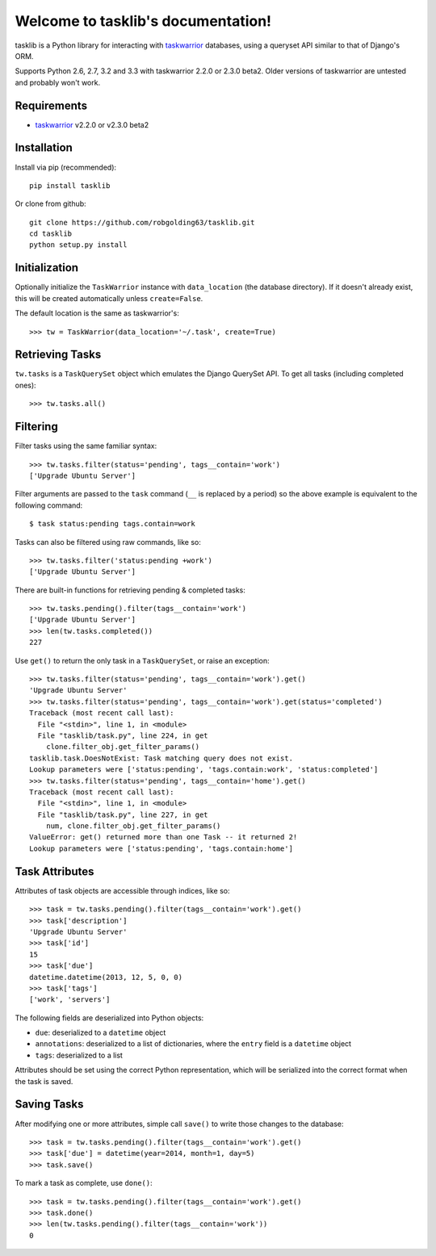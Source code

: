 Welcome to tasklib's documentation!
===================================

tasklib is a Python library for interacting with taskwarrior_ databases, using
a queryset API similar to that of Django's ORM.

Supports Python 2.6, 2.7, 3.2 and 3.3 with taskwarrior 2.2.0 or 2.3.0 beta2.
Older versions of taskwarrior are untested and probably won't work.

Requirements
------------

* taskwarrior_ v2.2.0 or v2.3.0 beta2

Installation
------------

Install via pip (recommended)::

    pip install tasklib

Or clone from github::

    git clone https://github.com/robgolding63/tasklib.git
    cd tasklib
    python setup.py install

Initialization
--------------

Optionally initialize the ``TaskWarrior`` instance with ``data_location`` (the
database directory). If it doesn't already exist, this will be created
automatically unless ``create=False``.

The default location is the same as taskwarrior's::

    >>> tw = TaskWarrior(data_location='~/.task', create=True)

Retrieving Tasks
----------------

``tw.tasks`` is a ``TaskQuerySet`` object which emulates the Django QuerySet
API. To get all tasks (including completed ones)::

    >>> tw.tasks.all()

Filtering
---------

Filter tasks using the same familiar syntax::

    >>> tw.tasks.filter(status='pending', tags__contain='work')
    ['Upgrade Ubuntu Server']

Filter arguments are passed to the ``task`` command (``__`` is replaced by
a period) so the above example is equivalent to the following command::

    $ task status:pending tags.contain=work

Tasks can also be filtered using raw commands, like so::

    >>> tw.tasks.filter('status:pending +work')
    ['Upgrade Ubuntu Server']

There are built-in functions for retrieving pending & completed tasks::

    >>> tw.tasks.pending().filter(tags__contain='work')
    ['Upgrade Ubuntu Server']
    >>> len(tw.tasks.completed())
    227

Use ``get()`` to return the only task in a ``TaskQuerySet``, or raise an
exception::

    >>> tw.tasks.filter(status='pending', tags__contain='work').get()
    'Upgrade Ubuntu Server'
    >>> tw.tasks.filter(status='pending', tags__contain='work').get(status='completed')
    Traceback (most recent call last):
      File "<stdin>", line 1, in <module>
      File "tasklib/task.py", line 224, in get
        clone.filter_obj.get_filter_params()
    tasklib.task.DoesNotExist: Task matching query does not exist.
    Lookup parameters were ['status:pending', 'tags.contain:work', 'status:completed']
    >>> tw.tasks.filter(status='pending', tags__contain='home').get()
    Traceback (most recent call last):
      File "<stdin>", line 1, in <module>
      File "tasklib/task.py", line 227, in get
        num, clone.filter_obj.get_filter_params()
    ValueError: get() returned more than one Task -- it returned 2!
    Lookup parameters were ['status:pending', 'tags.contain:home']

Task Attributes
---------------

Attributes of task objects are accessible through indices, like so::

    >>> task = tw.tasks.pending().filter(tags__contain='work').get()
    >>> task['description']
    'Upgrade Ubuntu Server'
    >>> task['id']
    15
    >>> task['due']
    datetime.datetime(2013, 12, 5, 0, 0)
    >>> task['tags']
    ['work', 'servers']

The following fields are deserialized into Python objects:

* ``due``: deserialized to a ``datetime`` object
* ``annotations``: deserialized to a list of dictionaries, where the ``entry``
  field is a ``datetime`` object
* ``tags``: deserialized to a list

Attributes should be set using the correct Python representation, which will be
serialized into the correct format when the task is saved.

Saving Tasks
------------

After modifying one or more attributes, simple call ``save()`` to write those
changes to the database::

    >>> task = tw.tasks.pending().filter(tags__contain='work').get()
    >>> task['due'] = datetime(year=2014, month=1, day=5)
    >>> task.save()

To mark a task as complete, use ``done()``::

    >>> task = tw.tasks.pending().filter(tags__contain='work').get()
    >>> task.done()
    >>> len(tw.tasks.pending().filter(tags__contain='work'))
    0

.. _taskwarrior: http://taskwarrior.org
